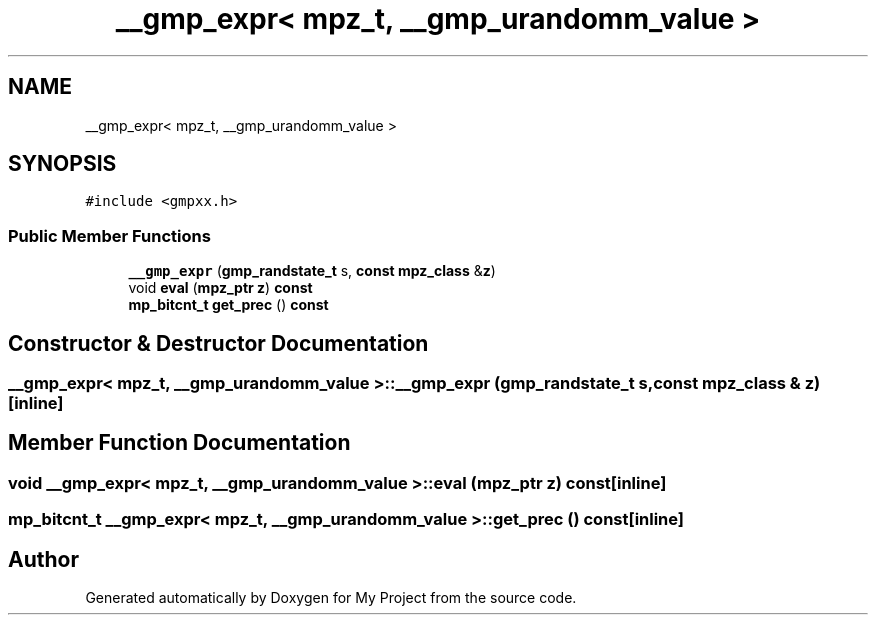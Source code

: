 .TH "__gmp_expr< mpz_t, __gmp_urandomm_value >" 3 "Sun Jul 12 2020" "My Project" \" -*- nroff -*-
.ad l
.nh
.SH NAME
__gmp_expr< mpz_t, __gmp_urandomm_value >
.SH SYNOPSIS
.br
.PP
.PP
\fC#include <gmpxx\&.h>\fP
.SS "Public Member Functions"

.in +1c
.ti -1c
.RI "\fB__gmp_expr\fP (\fBgmp_randstate_t\fP s, \fBconst\fP \fBmpz_class\fP &\fBz\fP)"
.br
.ti -1c
.RI "void \fBeval\fP (\fBmpz_ptr\fP \fBz\fP) \fBconst\fP"
.br
.ti -1c
.RI "\fBmp_bitcnt_t\fP \fBget_prec\fP () \fBconst\fP"
.br
.in -1c
.SH "Constructor & Destructor Documentation"
.PP 
.SS "\fB__gmp_expr\fP< \fBmpz_t\fP, \fB__gmp_urandomm_value\fP >::\fB__gmp_expr\fP (\fBgmp_randstate_t\fP s, \fBconst\fP \fBmpz_class\fP & z)\fC [inline]\fP"

.SH "Member Function Documentation"
.PP 
.SS "void \fB__gmp_expr\fP< \fBmpz_t\fP, \fB__gmp_urandomm_value\fP >::eval (\fBmpz_ptr\fP z) const\fC [inline]\fP"

.SS "\fBmp_bitcnt_t\fP \fB__gmp_expr\fP< \fBmpz_t\fP, \fB__gmp_urandomm_value\fP >::get_prec () const\fC [inline]\fP"


.SH "Author"
.PP 
Generated automatically by Doxygen for My Project from the source code\&.
